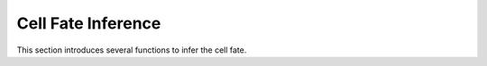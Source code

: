 Cell Fate Inference
====================
This section introduces several functions to infer the cell fate.

.. nbgallery::

    Trajectory_Analysis
    RNA_Velocity